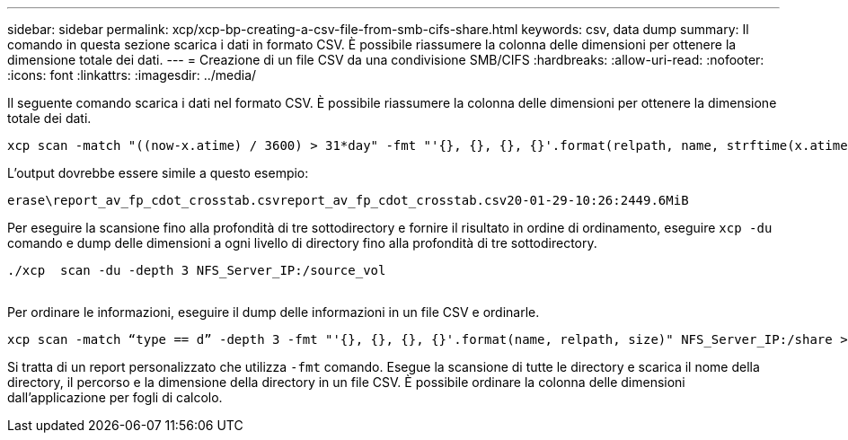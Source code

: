 ---
sidebar: sidebar 
permalink: xcp/xcp-bp-creating-a-csv-file-from-smb-cifs-share.html 
keywords: csv, data dump 
summary: Il comando in questa sezione scarica i dati in formato CSV. È possibile riassumere la colonna delle dimensioni per ottenere la dimensione totale dei dati. 
---
= Creazione di un file CSV da una condivisione SMB/CIFS
:hardbreaks:
:allow-uri-read: 
:nofooter: 
:icons: font
:linkattrs: 
:imagesdir: ../media/


[role="lead"]
Il seguente comando scarica i dati nel formato CSV. È possibile riassumere la colonna delle dimensioni per ottenere la dimensione totale dei dati.

....
xcp scan -match "((now-x.atime) / 3600) > 31*day" -fmt "'{}, {}, {}, {}'.format(relpath, name, strftime(x.atime, '%y-%m-%d-%H:%M:%S'), humanize_size(size))" -preserve-atime  >file.csv
....
L'output dovrebbe essere simile a questo esempio:

....
erase\report_av_fp_cdot_crosstab.csvreport_av_fp_cdot_crosstab.csv20-01-29-10:26:2449.6MiB
....
Per eseguire la scansione fino alla profondità di tre sottodirectory e fornire il risultato in ordine di ordinamento, eseguire `xcp -du` comando e dump delle dimensioni a ogni livello di directory fino alla profondità di tre sottodirectory.

....
./xcp  scan -du -depth 3 NFS_Server_IP:/source_vol
 
....
Per ordinare le informazioni, eseguire il dump delle informazioni in un file CSV e ordinarle.

....
xcp scan -match “type == d” -depth 3 -fmt "'{}, {}, {}, {}'.format(name, relpath, size)" NFS_Server_IP:/share > directory_report.csv
....
Si tratta di un report personalizzato che utilizza `-fmt` comando. Esegue la scansione di tutte le directory e scarica il nome della directory, il percorso e la dimensione della directory in un file CSV. È possibile ordinare la colonna delle dimensioni dall'applicazione per fogli di calcolo.

